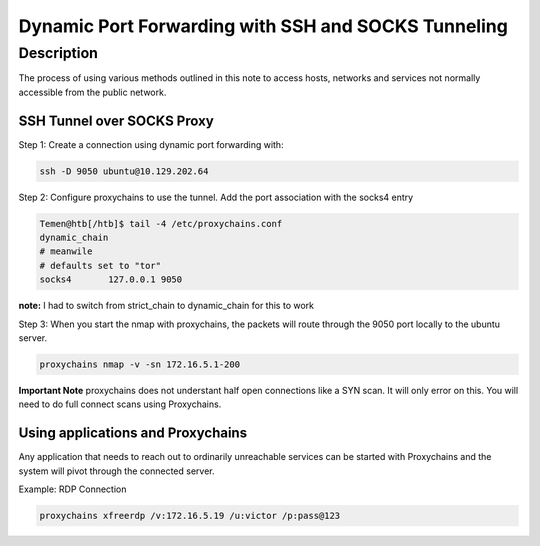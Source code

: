 #####################################################
Dynamic Port Forwarding with SSH and SOCKS Tunneling
#####################################################

*****************
Description
*****************
The process of using various methods outlined in this note to access hosts, networks and services not normally accessible from the public network.


==============================
SSH Tunnel over SOCKS Proxy
==============================

Step 1: Create a connection using dynamic port forwarding with:

.. code-block:: console

   ssh -D 9050 ubuntu@10.129.202.64

Step 2: Configure proxychains to use the tunnel.  Add the port association with the socks4 entry

.. code-block:: console

   Temen@htb[/htb]$ tail -4 /etc/proxychains.conf
   dynamic_chain
   # meanwile
   # defaults set to "tor"
   socks4 	127.0.0.1 9050

**note:** I had to switch from strict_chain to dynamic_chain for this to work

Step 3:  When you start the nmap with proxychains, the packets will route through the 9050 port locally to the ubuntu server.

.. code-block:: console

   proxychains nmap -v -sn 172.16.5.1-200

**Important Note** proxychains does not understant half open connections like a SYN scan.  It will only error on this.  You will need to do full connect scans using Proxychains.

====================================
Using applications and Proxychains
====================================

Any application that needs to reach out to ordinarily unreachable services can be started with Proxychains and the system will pivot through the connected server.

Example:  RDP Connection

.. code-block:: console
   
   proxychains xfreerdp /v:172.16.5.19 /u:victor /p:pass@123

